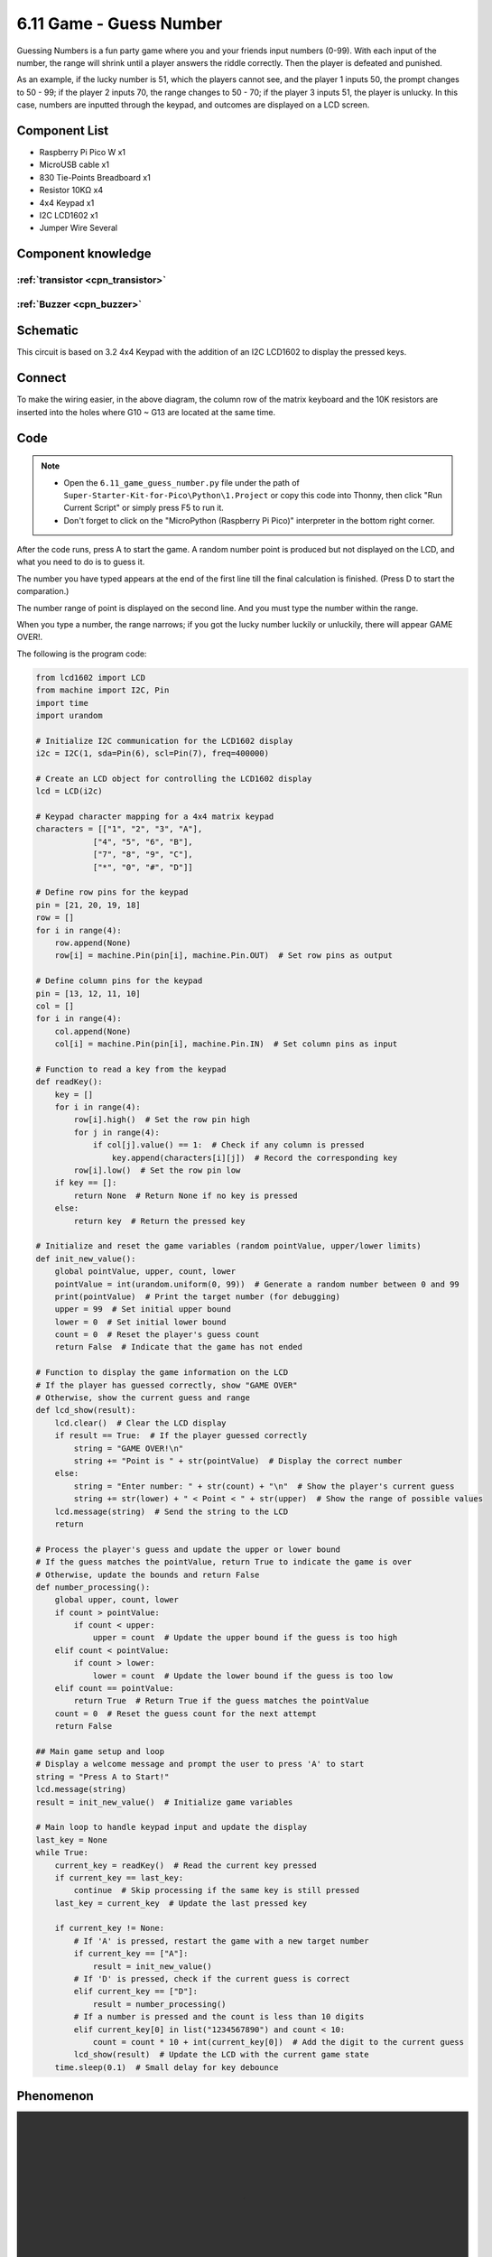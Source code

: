 6.11 Game - Guess Number
=========================
Guessing Numbers is a fun party game where you and your friends input numbers (0-99). With each input of the number, the range will shrink until a player answers the riddle correctly. Then the player is defeated and punished.

As an example, if the lucky number is 51, which the players cannot see, and the player 1 inputs 50, the prompt changes to 50 - 99; if the player 2 inputs 70, the range changes to 50 - 70; if the player 3 inputs 51, the player is unlucky. In this case, numbers are inputted through the keypad, and outcomes are displayed on a LCD screen.

Component List
^^^^^^^^^^^^^^^
- Raspberry Pi Pico W x1
- MicroUSB cable x1
- 830 Tie-Points Breadboard x1
- Resistor 10KΩ x4
- 4x4 Keypad x1
- I2C LCD1602 x1
- Jumper Wire Several

Component knowledge
^^^^^^^^^^^^^^^^^^^^

:ref:`transistor <cpn_transistor>`
"""""""""""""""""""""""""""""""""""

:ref:`Buzzer <cpn_buzzer>`
"""""""""""""""""""""""""""

Schematic
^^^^^^^^^^
.. image:: img/2.sch/6.11.png

This circuit is based on 3.2 4x4 Keypad with the addition of an I2C LCD1602 to display the pressed keys.

Connect
^^^^^^^^^
.. image:: img/3.connect/6.11.png

To make the wiring easier, in the above diagram, the column row of the matrix keyboard and the 10K resistors are inserted into the holes where G10 ~ G13 are located at the same time.

Code
^^^^^^^
.. note::

    * Open the ``6.11_game_guess_number.py`` file under the path of ``Super-Starter-Kit-for-Pico\Python\1.Project`` or copy this code into Thonny, then click "Run Current Script" or simply press F5 to run it.

    * Don't forget to click on the "MicroPython (Raspberry Pi Pico)" interpreter in the bottom right corner. 

.. image:: img/4.software/6.11.png

After the code runs, press A to start the game. A random number point is produced but not displayed on the LCD, and what you need to do is to guess it.

The number you have typed appears at the end of the first line till the final calculation is finished. (Press D to start the comparation.)

The number range of point is displayed on the second line. And you must type the number within the range.

When you type a number, the range narrows; if you got the lucky number luckily or unluckily, there will appear GAME OVER!.

The following is the program code:

.. code-block:: python

    from lcd1602 import LCD
    from machine import I2C, Pin
    import time
    import urandom

    # Initialize I2C communication for the LCD1602 display
    i2c = I2C(1, sda=Pin(6), scl=Pin(7), freq=400000)

    # Create an LCD object for controlling the LCD1602 display
    lcd = LCD(i2c)

    # Keypad character mapping for a 4x4 matrix keypad
    characters = [["1", "2", "3", "A"],
                ["4", "5", "6", "B"],
                ["7", "8", "9", "C"],
                ["*", "0", "#", "D"]]

    # Define row pins for the keypad
    pin = [21, 20, 19, 18]
    row = []
    for i in range(4):
        row.append(None)
        row[i] = machine.Pin(pin[i], machine.Pin.OUT)  # Set row pins as output

    # Define column pins for the keypad
    pin = [13, 12, 11, 10]
    col = []
    for i in range(4):
        col.append(None)
        col[i] = machine.Pin(pin[i], machine.Pin.IN)  # Set column pins as input

    # Function to read a key from the keypad
    def readKey():
        key = []
        for i in range(4):
            row[i].high()  # Set the row pin high
            for j in range(4):
                if col[j].value() == 1:  # Check if any column is pressed
                    key.append(characters[i][j])  # Record the corresponding key
            row[i].low()  # Set the row pin low
        if key == []:
            return None  # Return None if no key is pressed
        else:
            return key  # Return the pressed key

    # Initialize and reset the game variables (random pointValue, upper/lower limits)
    def init_new_value():
        global pointValue, upper, count, lower
        pointValue = int(urandom.uniform(0, 99))  # Generate a random number between 0 and 99
        print(pointValue)  # Print the target number (for debugging)
        upper = 99  # Set initial upper bound
        lower = 0  # Set initial lower bound
        count = 0  # Reset the player's guess count
        return False  # Indicate that the game has not ended

    # Function to display the game information on the LCD
    # If the player has guessed correctly, show "GAME OVER"
    # Otherwise, show the current guess and range
    def lcd_show(result):
        lcd.clear()  # Clear the LCD display
        if result == True:  # If the player guessed correctly
            string = "GAME OVER!\n"
            string += "Point is " + str(pointValue)  # Display the correct number
        else:
            string = "Enter number: " + str(count) + "\n"  # Show the player's current guess
            string += str(lower) + " < Point < " + str(upper)  # Show the range of possible values
        lcd.message(string)  # Send the string to the LCD
        return

    # Process the player's guess and update the upper or lower bound
    # If the guess matches the pointValue, return True to indicate the game is over
    # Otherwise, update the bounds and return False
    def number_processing():
        global upper, count, lower
        if count > pointValue:
            if count < upper:
                upper = count  # Update the upper bound if the guess is too high
        elif count < pointValue:
            if count > lower:
                lower = count  # Update the lower bound if the guess is too low
        elif count == pointValue:
            return True  # Return True if the guess matches the pointValue
        count = 0  # Reset the guess count for the next attempt
        return False

    ## Main game setup and loop
    # Display a welcome message and prompt the user to press 'A' to start
    string = "Press A to Start!"
    lcd.message(string)
    result = init_new_value()  # Initialize game variables

    # Main loop to handle keypad input and update the display
    last_key = None
    while True:
        current_key = readKey()  # Read the current key pressed
        if current_key == last_key:
            continue  # Skip processing if the same key is still pressed
        last_key = current_key  # Update the last pressed key

        if current_key != None:
            # If 'A' is pressed, restart the game with a new target number
            if current_key == ["A"]:
                result = init_new_value()
            # If 'D' is pressed, check if the current guess is correct
            elif current_key == ["D"]:
                result = number_processing()
            # If a number is pressed and the count is less than 10 digits
            elif current_key[0] in list("1234567890") and count < 10:
                count = count * 10 + int(current_key[0])  # Add the digit to the current guess
            lcd_show(result)  # Update the LCD with the current game state
        time.sleep(0.1)  # Small delay for key debounce


Phenomenon
^^^^^^^^^^^
.. image:: img/5.phenomenon/6.11.mp4
    :width: 100%